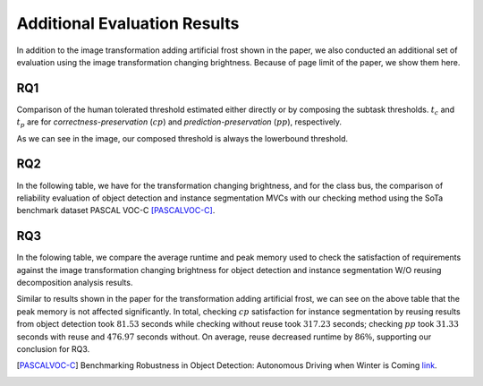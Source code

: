 *****************************
Additional Evaluation Results
*****************************

In addition to the image transformation adding artificial frost shown in the paper, we also conducted an additional set of evaluation using the image transformation changing brightness. 
Because of page limit of the paper, we show them here.

RQ1
====
Comparison of the human tolerated threshold estimated either directly or by composing the subtask thresholds. :math:`t_{c}` and :math:`t_{p}` are for *correctness-preservation* (:math:`cp`) and *prediction-preservation* (:math:`pp`), respectively. 

.. image:: images/RQ1_brightness.png
  :alt: results for RQ1 specific to brightness

As we can see in the image, our composed threshold is always the lowerbound threshold.

RQ2
===
In the following table, we have for the transformation changing brightness, and for the class bus, the comparison of reliability evaluation of object detection and instance segmentation MVCs with our checking method using the SoTa benchmark dataset PASCAL VOC-C [PASCALVOC-C]_.

.. image:: images/rq2b.png
  :alt: RQ2 table with brightness

RQ3
===
In the folowing table, we compare the average runtime and peak memory used to check the satisfaction of requirements against the image transformation changing brightness for object detection and instance segmentation W/O reusing decomposition analysis results.

.. image:: images/r3b.png
  :alt: RQ3 table with brightness

Similar to results shown in the paper for the transformation adding artificial frost, we can see on the above table that the peak memory is not affected significantly. In total, checking :math:`cp` satisfaction for instance segmentation  by reusing results from object detection took :math:`81.53` seconds while checking without reuse took :math:`317.23` seconds; checking :math:`pp` took :math:`31.33` seconds with reuse and :math:`476.97` seconds without.
On average, reuse decreased runtime by :math:`86\%`, supporting our conclusion for RQ3. 



..  [PASCALVOC-C] Benchmarking Robustness in Object Detection: Autonomous Driving when Winter is Coming `link <https://arxiv.org/abs/1907.07484>`_.
